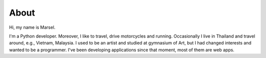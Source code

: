=====
About
=====

Hi, my name is Marsel.

I'm a Python developer. Moreover, I like to travel,
drive motorcycles and running. Occasionally I live in Thailand and
travel around, e.g., Vietnam, Malaysia.
I used to be an artist and studied at gymnasium of Art,
but I had changed interests and wanted to be a programmer.
I've been developing applications since that moment,
most of them are web apps.
